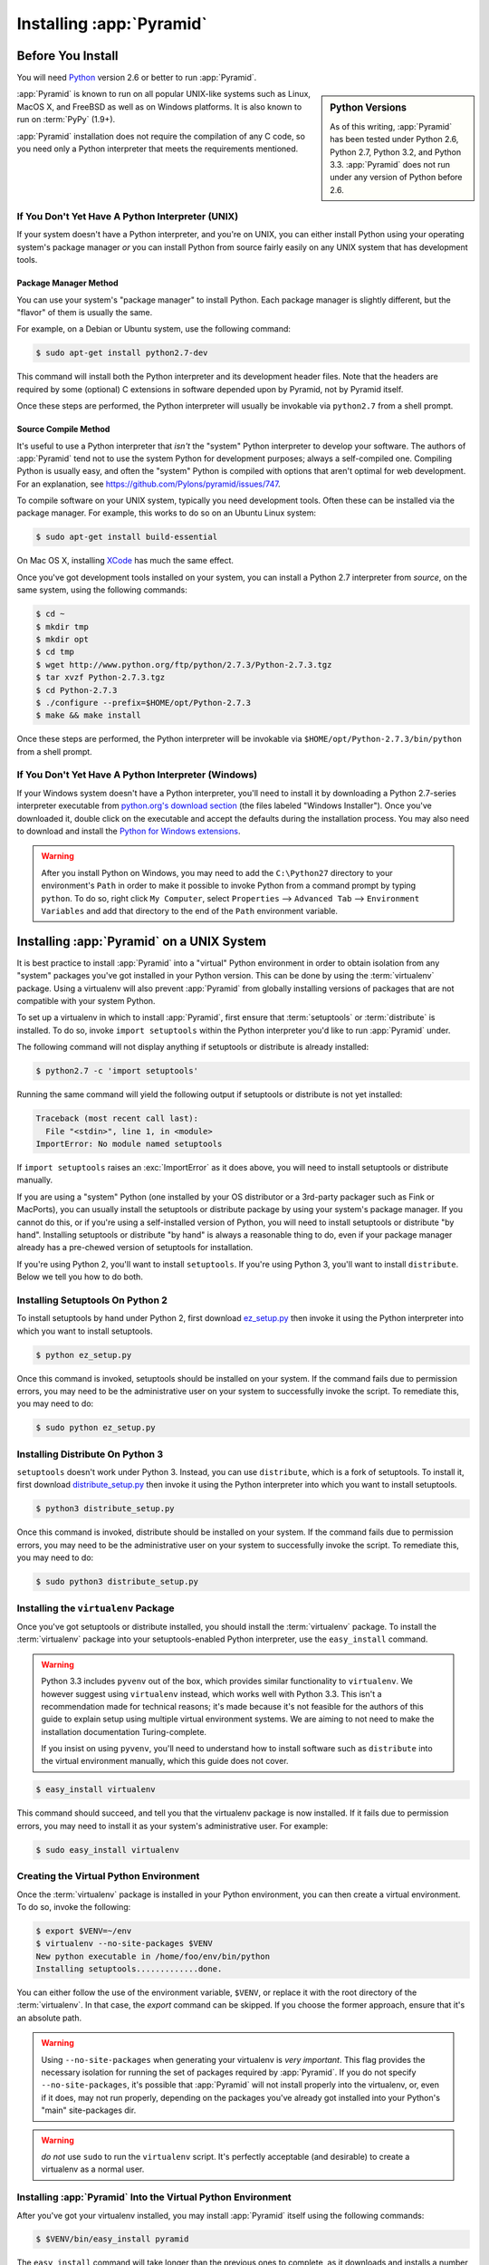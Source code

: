 .. _installing_chapter:

Installing :app:`Pyramid`
============================

.. index::
   single: install preparation

Before You Install
------------------

You will need `Python <http://python.org>`_ version 2.6 or better to
run :app:`Pyramid`.  

.. sidebar:: Python Versions

    As of this writing, :app:`Pyramid` has been tested under Python 2.6,
    Python 2.7, Python 3.2, and Python 3.3.  :app:`Pyramid` does not
    run under any version of Python before 2.6.

:app:`Pyramid` is known to run on all popular UNIX-like systems such as
Linux, MacOS X, and FreeBSD as well as on Windows platforms.  It is also
known to run on :term:`PyPy` (1.9+).

:app:`Pyramid` installation does not require the compilation of any
C code, so you need only a Python interpreter that meets the
requirements mentioned.

If You Don't Yet Have A Python Interpreter (UNIX)
~~~~~~~~~~~~~~~~~~~~~~~~~~~~~~~~~~~~~~~~~~~~~~~~~

If your system doesn't have a Python interpreter, and you're on UNIX,
you can either install Python using your operating system's package
manager *or* you can install Python from source fairly easily on any
UNIX system that has development tools.

.. index::
   pair: install; Python (from package, UNIX)

Package Manager Method
++++++++++++++++++++++

You can use your system's "package manager" to install Python.
Each package manager is slightly different, but the "flavor" of
them is usually the same.

For example, on a Debian or Ubuntu system, use the following command:

.. code-block:: text

   $ sudo apt-get install python2.7-dev

This command will install both the Python interpreter and its development
header files.  Note that the headers are required by some (optional) C
extensions in software depended upon by Pyramid, not by Pyramid itself.

Once these steps are performed, the Python interpreter will usually be
invokable via ``python2.7`` from a shell prompt.

.. index::
   pair: install; Python (from source, UNIX)

Source Compile Method
+++++++++++++++++++++

It's useful to use a Python interpreter that *isn't* the "system"
Python interpreter to develop your software.  The authors of
:app:`Pyramid` tend not to use the system Python for development
purposes; always a self-compiled one.  Compiling Python is usually
easy, and often the "system" Python is compiled with options that
aren't optimal for web development. For an explanation, see
https://github.com/Pylons/pyramid/issues/747.

To compile software on your UNIX system, typically you need
development tools.  Often these can be installed via the package
manager.  For example, this works to do so on an Ubuntu Linux system:

.. code-block:: text

   $ sudo apt-get install build-essential

On Mac OS X, installing `XCode
<http://developer.apple.com/tools/xcode/>`_ has much the same effect.

Once you've got development tools installed on your system, you can
install a Python 2.7 interpreter from *source*, on the same system,
using the following commands:

.. code-block:: text

   $ cd ~
   $ mkdir tmp
   $ mkdir opt
   $ cd tmp
   $ wget http://www.python.org/ftp/python/2.7.3/Python-2.7.3.tgz
   $ tar xvzf Python-2.7.3.tgz
   $ cd Python-2.7.3
   $ ./configure --prefix=$HOME/opt/Python-2.7.3
   $ make && make install

Once these steps are performed, the Python interpreter will be
invokable via ``$HOME/opt/Python-2.7.3/bin/python`` from a shell
prompt.

.. index::
   pair: install; Python (from package, Windows)

If You Don't Yet Have A Python Interpreter (Windows)
~~~~~~~~~~~~~~~~~~~~~~~~~~~~~~~~~~~~~~~~~~~~~~~~~~~~

If your Windows system doesn't have a Python interpreter, you'll need
to install it by downloading a Python 2.7-series interpreter
executable from `python.org's download section
<http://python.org/download/>`_ (the files labeled "Windows
Installer").  Once you've downloaded it, double click on the
executable and accept the defaults during the installation process.
You may also need to download and install the `Python for Windows
extensions <http://sourceforge.net/projects/pywin32/files/>`_.

.. warning::

   After you install Python on Windows, you may need to add the
   ``C:\Python27`` directory to your environment's ``Path`` in order
   to make it possible to invoke Python from a command prompt by
   typing ``python``.  To do so, right click ``My Computer``, select
   ``Properties`` --> ``Advanced Tab`` --> ``Environment Variables``
   and add that directory to the end of the ``Path`` environment
   variable.

.. index::
   single: installing on UNIX

.. _installing_unix:

Installing :app:`Pyramid` on a UNIX System
---------------------------------------------

It is best practice to install :app:`Pyramid` into a "virtual"
Python environment in order to obtain isolation from any "system"
packages you've got installed in your Python version.  This can be
done by using the :term:`virtualenv` package.  Using a virtualenv will
also prevent :app:`Pyramid` from globally installing versions of
packages that are not compatible with your system Python.

To set up a virtualenv in which to install :app:`Pyramid`, first ensure that
:term:`setuptools` or :term:`distribute` is installed.  To do so, invoke
``import setuptools`` within the Python interpreter you'd like to run
:app:`Pyramid` under.

The following command will not display anything if setuptools or distribute is
already installed:

.. code-block:: text

   $ python2.7 -c 'import setuptools'

Running the same command will yield the following output if setuptools or
distribute is not yet installed:

.. code-block:: text

   Traceback (most recent call last):
     File "<stdin>", line 1, in <module>
   ImportError: No module named setuptools

If ``import setuptools`` raises an :exc:`ImportError` as it does above, you
will need to install setuptools or distribute manually.

If you are using a "system" Python (one installed by your OS distributor or a
3rd-party packager such as Fink or MacPorts), you can usually install the
setuptools or distribute package by using your system's package manager.  If
you cannot do this, or if you're using a self-installed version of Python,
you will need to install setuptools or distribute "by hand".  Installing
setuptools or distribute "by hand" is always a reasonable thing to do, even
if your package manager already has a pre-chewed version of setuptools for
installation.

If you're using Python 2, you'll want to install ``setuptools``.  If you're
using Python 3, you'll want to install ``distribute``.  Below we tell you how
to do both.

Installing Setuptools On Python 2
~~~~~~~~~~~~~~~~~~~~~~~~~~~~~~~~~

To install setuptools by hand under Python 2, first download `ez_setup.py
<http://peak.telecommunity.com/dist/ez_setup.py>`_ then invoke it using the
Python interpreter into which you want to install setuptools.

.. code-block:: text

   $ python ez_setup.py

Once this command is invoked, setuptools should be installed on your
system.  If the command fails due to permission errors, you may need
to be the administrative user on your system to successfully invoke
the script.  To remediate this, you may need to do:

.. code-block:: text

   $ sudo python ez_setup.py

Installing Distribute On Python 3
~~~~~~~~~~~~~~~~~~~~~~~~~~~~~~~~~

``setuptools`` doesn't work under Python 3.  Instead, you can use
``distribute``, which is a fork of setuptools.  To
install it, first download `distribute_setup.py
<http://python-distribute.org/distribute_setup.py>`_ then invoke it using the
Python interpreter into which you want to install setuptools.

.. code-block:: text

   $ python3 distribute_setup.py

Once this command is invoked, distribute should be installed on your system.
If the command fails due to permission errors, you may need to be the
administrative user on your system to successfully invoke the script.  To
remediate this, you may need to do:

.. code-block:: text

   $ sudo python3 distribute_setup.py

.. index::
   pair: install; virtualenv

Installing the ``virtualenv`` Package
~~~~~~~~~~~~~~~~~~~~~~~~~~~~~~~~~~~~~

Once you've got setuptools or distribute installed, you should install the
:term:`virtualenv` package.  To install the :term:`virtualenv` package into
your setuptools-enabled Python interpreter, use the ``easy_install`` command.

.. warning::

   Python 3.3 includes ``pyvenv`` out of the box, which provides similar
   functionality to ``virtualenv``.  We however suggest using ``virtualenv``
   instead, which works well with Python 3.3.  This isn't a recommendation made
   for technical reasons; it's made because it's not feasible for the authors
   of this guide to explain setup using multiple virtual environment systems.
   We are aiming to not need to make the installation documentation
   Turing-complete.

   If you insist on using ``pyvenv``, you'll need to understand how to install
   software such as ``distribute`` into the virtual environment manually,
   which this guide does not cover.

.. code-block:: text

   $ easy_install virtualenv

This command should succeed, and tell you that the virtualenv package is now
installed.  If it fails due to permission errors, you may need to install it
as your system's administrative user.  For example:

.. code-block:: text

   $ sudo easy_install virtualenv

.. index::
   single: virtualenv
   pair: Python; virtual environment

Creating the Virtual Python Environment
~~~~~~~~~~~~~~~~~~~~~~~~~~~~~~~~~~~~~~~

Once the :term:`virtualenv` package is installed in your Python environment,
you can then create a virtual environment.  To do so, invoke the following:

.. code-block:: text

   $ export $VENV=~/env
   $ virtualenv --no-site-packages $VENV
   New python executable in /home/foo/env/bin/python
   Installing setuptools.............done.

You can either follow the use of the environment variable, ``$VENV``,
or replace it with the root directory of the :term:`virtualenv`.
In that case, the `export` command can be skipped.
If you choose the former approach, ensure that it's an absolute path.

.. warning::

   Using ``--no-site-packages`` when generating your
   virtualenv is *very important*. This flag provides the necessary
   isolation for running the set of packages required by
   :app:`Pyramid`.  If you do not specify ``--no-site-packages``,
   it's possible that :app:`Pyramid` will not install properly into
   the virtualenv, or, even if it does, may not run properly,
   depending on the packages you've already got installed into your
   Python's "main" site-packages dir.

.. warning:: *do not* use ``sudo`` to run the
   ``virtualenv`` script.  It's perfectly acceptable (and desirable)
   to create a virtualenv as a normal user.


Installing :app:`Pyramid` Into the Virtual Python Environment
~~~~~~~~~~~~~~~~~~~~~~~~~~~~~~~~~~~~~~~~~~~~~~~~~~~~~~~~~~~~~~~~

After you've got your virtualenv installed, you may install
:app:`Pyramid` itself using the following commands:

.. code-block:: text

   $ $VENV/bin/easy_install pyramid

The ``easy_install`` command will take longer than the previous ones to
complete, as it downloads and installs a number of dependencies.

.. index::
   single: installing on Windows

.. _installing_windows:

Installing :app:`Pyramid` on a Windows System
-------------------------------------------------

You can use Pyramid on Windows under Python 2 or under Python 3.  Directions
for both versions are included below.

Windows Using Python 2
~~~~~~~~~~~~~~~~~~~~~~

#. Install, or find `Python 2.7
   <http://www.python.org/download/releases/2.7.3/>`_ for your system.

#. Install the `Python for Windows extensions
   <http://sourceforge.net/projects/pywin32/files/>`_.  Make sure to
   pick the right download for Python 2.7 and install it using the
   same Python installation from the previous step.

#. Install latest :term:`setuptools` distribution into the Python you
   obtained/installed/found in the step above: download `ez_setup.py
   <http://peak.telecommunity.com/dist/ez_setup.py>`_ and run it using
   the ``python`` interpreter of your Python 2.7 installation using a
   command prompt:

   .. code-block:: text

      c:\> c:\Python27\python ez_setup.py

#. Install `virtualenv`:

   .. code-block:: text

      c:\> c:\Python27\Scripts\easy_install virtualenv

#. Make a :term:`virtualenv` workspace:

   .. code-block:: text

      c:\> set VENV=c:\env
      c:\> c:\Python27\Scripts\virtualenv --no-site-packages %VENV%

   You can either follow the use of the environment variable, ``%VENV%``,
   or replace it with the root directory of the :term:`virtualenv`.
   In that case, the `set` command can be skipped.
   If you choose the former approach, ensure that it's an absolute path.

#. (Optional) Consider using ``%VENV%\Scripts\activate.bat`` to make your shell
   environment wired to use the virtualenv.

#. Use ``easy_install`` to get :app:`Pyramid` and its direct dependencies
   installed:

   .. code-block:: text

      c:\env> %VENV%\Scripts\easy_install pyramid

Windows Using Python 3
~~~~~~~~~~~~~~~~~~~~~~

#. Install, or find `Python 3.2
   <http://www.python.org/download/releases/3.2.3/>`_ for your system.

#. Install the `Python for Windows extensions
   <http://sourceforge.net/projects/pywin32/files/>`_.  Make sure to
   pick the right download for Python 3.2 and install it using the
   same Python installation from the previous step.

#. Install latest :term:`distribute` distribution into the Python you
   obtained/installed/found in the step above: download `distribute_setup.py
   <http://python-distribute.org/distribute_setup.py>`_ and run it using the
   ``python`` interpreter of your Python 3.2 installation using a command
   prompt:

   .. code-block:: text

      c:\> c:\Python32\python distribute_setup.py

#. Install :term:`virtualenv`:

   .. code-block:: text

      c:\> c:\Python32\Scripts\easy_install virtualenv

#. Make a :term:`virtualenv` workspace:

   .. code-block:: text

      c:\> set VENV=c:\env
      c:\> c:\Python32\Scripts\virtualenv --no-site-packages %VENV%

   You can either follow the use of the environment variable, ``%VENV%``,
   or replace it with the root directory of the :term:`virtualenv`.
   In that case, the `set` command can be skipped.
   If you choose the former approach, ensure that it's an absolute path.

#. (Optional) Consider using ``%VENV%\Scripts\activate.bat`` to make your shell
   environment wired to use the virtualenv.

#. Use ``easy_install`` to get :app:`Pyramid` and its direct dependencies
   installed:

   .. code-block:: text

      c:\env> %VEN%\Scripts\easy_install pyramid

What Gets Installed
-------------------

When you ``easy_install`` :app:`Pyramid`, various other libraries such as
WebOb, PasteDeploy, and others are installed.

Additionally, as chronicled in :ref:`project_narr`, scaffolds will be
registered, which make it easy to start a new :app:`Pyramid` project.

